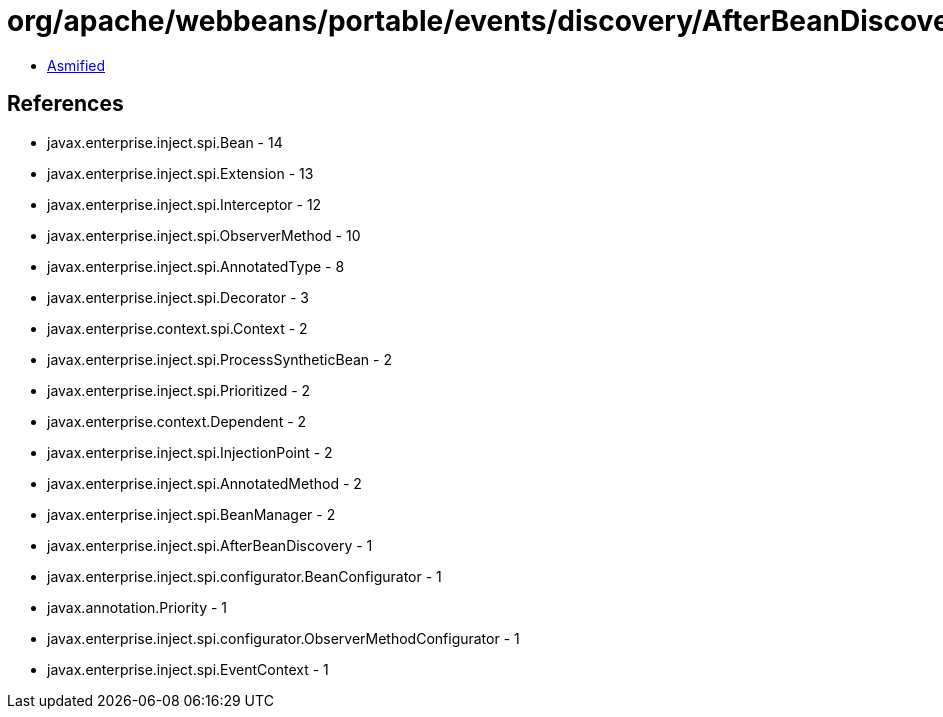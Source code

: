 = org/apache/webbeans/portable/events/discovery/AfterBeanDiscoveryImpl.class

 - link:AfterBeanDiscoveryImpl-asmified.java[Asmified]

== References

 - javax.enterprise.inject.spi.Bean - 14
 - javax.enterprise.inject.spi.Extension - 13
 - javax.enterprise.inject.spi.Interceptor - 12
 - javax.enterprise.inject.spi.ObserverMethod - 10
 - javax.enterprise.inject.spi.AnnotatedType - 8
 - javax.enterprise.inject.spi.Decorator - 3
 - javax.enterprise.context.spi.Context - 2
 - javax.enterprise.inject.spi.ProcessSyntheticBean - 2
 - javax.enterprise.inject.spi.Prioritized - 2
 - javax.enterprise.context.Dependent - 2
 - javax.enterprise.inject.spi.InjectionPoint - 2
 - javax.enterprise.inject.spi.AnnotatedMethod - 2
 - javax.enterprise.inject.spi.BeanManager - 2
 - javax.enterprise.inject.spi.AfterBeanDiscovery - 1
 - javax.enterprise.inject.spi.configurator.BeanConfigurator - 1
 - javax.annotation.Priority - 1
 - javax.enterprise.inject.spi.configurator.ObserverMethodConfigurator - 1
 - javax.enterprise.inject.spi.EventContext - 1
